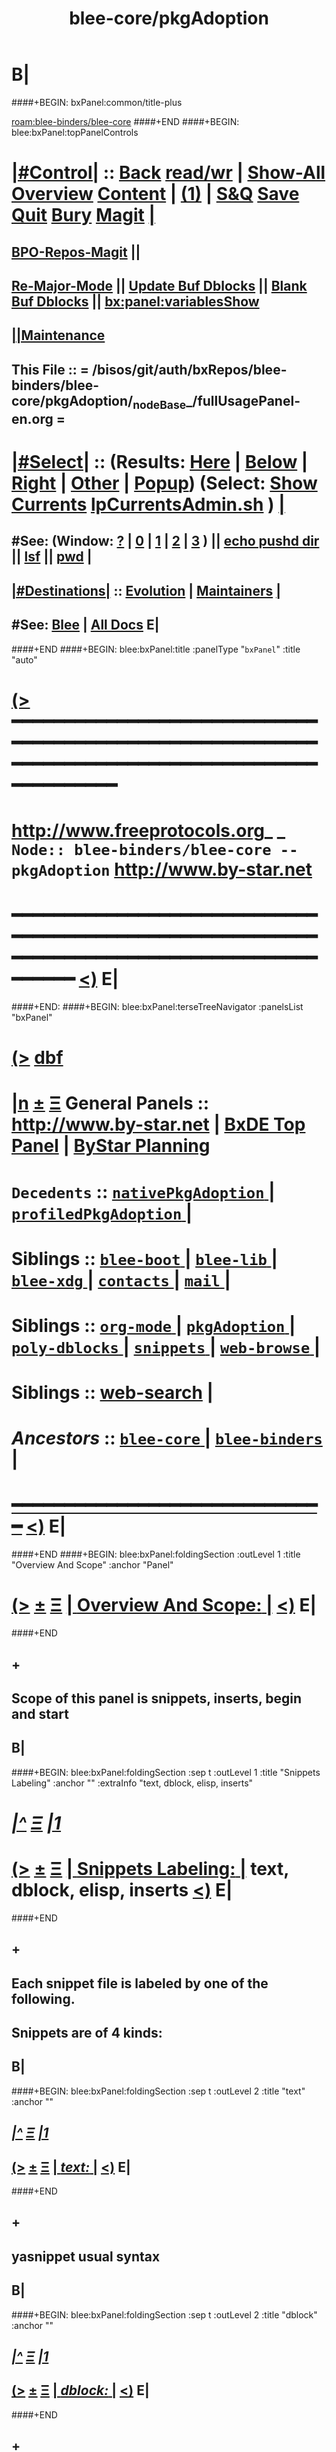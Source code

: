 * B|
####+BEGIN: bxPanel:common/title-plus
#+title: blee-core/pkgAdoption
#+roam_tags: branch
#+roam_key: blee-binders/blee-core/pkgAdoption
[[roam:blee-binders/blee-core]]
####+END
####+BEGIN: blee:bxPanel:topPanelControls
*  [[elisp:(org-cycle)][|#Control|]] :: [[elisp:(blee:bnsm:menu-back)][Back]] [[elisp:(toggle-read-only)][read/wr]] | [[elisp:(show-all)][Show-All]]  [[elisp:(org-shifttab)][Overview]]  [[elisp:(progn (org-shifttab) (org-content))][Content]] | [[elisp:(delete-other-windows)][(1)]] | [[elisp:(progn (save-buffer) (kill-buffer))][S&Q]] [[elisp:(save-buffer)][Save]] [[elisp:(kill-buffer)][Quit]] [[elisp:(bury-buffer)][Bury]]  [[elisp:(magit)][Magit]]  [[elisp:(org-cycle)][| ]]
**  [[elisp:(bap:magit:bisos:current-bpo-repos/visit)][BPO-Repos-Magit]] ||
**  [[elisp:(blee:buf:re-major-mode)][Re-Major-Mode]] ||  [[elisp:(org-dblock-update-buffer-bx)][Update Buf Dblocks]] || [[elisp:(org-dblock-bx-blank-buffer)][Blank Buf Dblocks]] || [[elisp:(bx:panel:variablesShow)][bx:panel:variablesShow]]
**  [[elisp:(blee:menu-sel:comeega:maintenance:popupMenu)][||Maintenance]]
**  This File :: *= /bisos/git/auth/bxRepos/blee-binders/blee-core/pkgAdoption/_nodeBase_/fullUsagePanel-en.org =*
*  [[elisp:(org-cycle)][|#Select|]]  :: (Results: [[elisp:(blee:bnsm:results-here)][Here]] | [[elisp:(blee:bnsm:results-split-below)][Below]] | [[elisp:(blee:bnsm:results-split-right)][Right]] | [[elisp:(blee:bnsm:results-other)][Other]] | [[elisp:(blee:bnsm:results-popup)][Popup]]) (Select:  [[elisp:(lsip-local-run-command "lpCurrentsAdmin.sh -i currentsGetThenShow")][Show Currents]]  [[elisp:(lsip-local-run-command "lpCurrentsAdmin.sh")][lpCurrentsAdmin.sh]] ) [[elisp:(org-cycle)][| ]]
**  #See:  (Window: [[elisp:(blee:bnsm:results-window-show)][?]] | [[elisp:(blee:bnsm:results-window-set 0)][0]] | [[elisp:(blee:bnsm:results-window-set 1)][1]] | [[elisp:(blee:bnsm:results-window-set 2)][2]] | [[elisp:(blee:bnsm:results-window-set 3)][3]] ) || [[elisp:(lsip-local-run-command-here "echo pushd dest")][echo pushd dir]] || [[elisp:(lsip-local-run-command-here "lsf")][lsf]] || [[elisp:(lsip-local-run-command-here "pwd")][pwd]] |
**  [[elisp:(org-cycle)][|#Destinations|]] :: [[Evolution]] | [[Maintainers]]  [[elisp:(org-cycle)][| ]]
**  #See:  [[elisp:(bx:bnsm:top:panel-blee)][Blee]] | [[elisp:(bx:bnsm:top:panel-listOfDocs)][All Docs]]  E|
####+END
####+BEGIN: blee:bxPanel:title :panelType "=bxPanel=" :title "auto"
* [[elisp:(show-all)][(>]] ━━━━━━━━━━━━━━━━━━━━━━━━━━━━━━━━━━━━━━━━━━━━━━━━━━━━━━━━━━━━━━━━━━━━━━━━━━━━━━━━━━━━━━━━━━━━━━━━━
*   [[img-link:file:/bisos/blee/env/images/fpfByStarElipseTop-50.png][http://www.freeprotocols.org]]_ _   ~Node:: blee-binders/blee-core -- pkgAdoption~   [[img-link:file:/bisos/blee/env/images/fpfByStarElipseBottom-50.png][http://www.by-star.net]]
* ━━━━━━━━━━━━━━━━━━━━━━━━━━━━━━━━━━━━━━━━━━━━━━━━━━━━━━━━━━━━━━━━━━━━━━━━━━━━━━━━━━━━━━━━━━━━━  [[elisp:(org-shifttab)][<)]] E|
####+END:
####+BEGIN: blee:bxPanel:terseTreeNavigator :panelsList "bxPanel"
* [[elisp:(show-all)][(>]] [[elisp:(describe-function 'org-dblock-write:blee:bxPanel:terseTreeNavigator)][dbf]]
* [[elisp:(show-all)][|n]]  _[[elisp:(blee:menu-sel:outline:popupMenu)][±]]_  _[[elisp:(blee:menu-sel:navigation:popupMenu)][Ξ]]_   General Panels ::   [[img-link:file:/bisos/blee/env/images/bystarInside.jpg][http://www.by-star.net]] *|*  [[elisp:(find-file "/libre/ByStar/InitialTemplates/activeDocs/listOfDocs/fullUsagePanel-en.org")][BxDE Top Panel]] *|* [[elisp:(blee:bnsm:panel-goto "/libre/ByStar/InitialTemplates/activeDocs/planning/Main")][ByStar Planning]]

*   =Decedents=  :: [[elisp:(blee:bnsm:panel-goto "/bisos/git/auth/bxRepos/blee-binders/blee-core/pkgAdoption/nativePkgAdoption/_nodeBase_")][ =nativePkgAdoption= ]] *|* [[elisp:(blee:bnsm:panel-goto "/bisos/git/auth/bxRepos/blee-binders/blee-core/pkgAdoption/profiledPkgAdoption/_nodeBase_")][ =profiledPkgAdoption= ]] *|*
*   *Siblings*   :: [[elisp:(blee:bnsm:panel-goto "/bisos/git/auth/bxRepos/blee-binders/blee-core/blee-boot/_nodeBase_")][ =blee-boot= ]] *|* [[elisp:(blee:bnsm:panel-goto "/bisos/git/auth/bxRepos/blee-binders/blee-core/blee-lib/_nodeBase_")][ =blee-lib= ]] *|* [[elisp:(blee:bnsm:panel-goto "/bisos/git/auth/bxRepos/blee-binders/blee-core/blee-xdg/_nodeBase_")][ =blee-xdg= ]] *|* [[elisp:(blee:bnsm:panel-goto "/bisos/git/auth/bxRepos/blee-binders/blee-core/contacts/_nodeBase_")][ =contacts= ]] *|* [[elisp:(blee:bnsm:panel-goto "/bisos/git/auth/bxRepos/blee-binders/blee-core/mail/_nodeBase_")][ =mail= ]] *|*
*   *Siblings*   :: [[elisp:(blee:bnsm:panel-goto "/bisos/git/auth/bxRepos/blee-binders/blee-core/org-mode/_nodeBase_")][ =org-mode= ]] *|* [[elisp:(blee:bnsm:panel-goto "/bisos/git/auth/bxRepos/blee-binders/blee-core/pkgAdoption/_nodeBase_")][ =pkgAdoption= ]] *|* [[elisp:(blee:bnsm:panel-goto "/bisos/git/auth/bxRepos/blee-binders/blee-core/poly-dblocks/_nodeBase_")][ =poly-dblocks= ]] *|* [[elisp:(blee:bnsm:panel-goto "/bisos/git/auth/bxRepos/blee-binders/blee-core/snippets/_nodeBase_")][ =snippets= ]] *|* [[elisp:(blee:bnsm:panel-goto "/bisos/git/auth/bxRepos/blee-binders/blee-core/web-browse/_nodeBase_")][ =web-browse= ]] *|*
*   *Siblings*   :: [[elisp:(blee:bnsm:panel-goto "/bisos/git/auth/bxRepos/blee-binders/blee-core/web-search")][web-search]] *|*
*   /Ancestors/  :: [[elisp:(blee:bnsm:panel-goto "/bisos/git/auth/bxRepos/blee-binders/blee-core/_nodeBase_")][ =blee-core= ]] *|* [[elisp:(blee:bnsm:panel-goto "/bisos/git/auth/bxRepos/blee-binders/_nodeBase_")][ =blee-binders= ]] *|*
*                                   _━━━━━━━━━━━━━━━━━━━━━━━━━━━━━━_                          [[elisp:(org-shifttab)][<)]] E|
####+END
####+BEGIN: blee:bxPanel:foldingSection :outLevel 1 :title "Overview And Scope" :anchor "Panel"
* [[elisp:(show-all)][(>]]  _[[elisp:(blee:menu-sel:outline:popupMenu)][±]]_  _[[elisp:(blee:menu-sel:navigation:popupMenu)][Ξ]]_       [[elisp:(outline-show-subtree+toggle)][| *Overview And Scope:* |]] <<Panel>>   [[elisp:(org-shifttab)][<)]] E|
####+END
** +
** Scope of this panel is snippets, inserts, begin and start
** B|
####+BEGIN: blee:bxPanel:foldingSection :sep t :outLevel 1 :title "Snippets Labeling" :anchor "" :extraInfo "text, dblock, elisp, inserts"
* /[[elisp:(beginning-of-buffer)][|^]]  [[elisp:(blee:menu-sel:navigation:popupMenu)][Ξ]] [[elisp:(delete-other-windows)][|1]]/
* [[elisp:(show-all)][(>]]  _[[elisp:(blee:menu-sel:outline:popupMenu)][±]]_  _[[elisp:(blee:menu-sel:navigation:popupMenu)][Ξ]]_       [[elisp:(outline-show-subtree+toggle)][| *Snippets Labeling:* |]]  text, dblock, elisp, inserts  [[elisp:(org-shifttab)][<)]] E|
####+END
** +
** Each snippet file is labeled by one of the following.
** Snippets are of 4 kinds:
** B|
####+BEGIN: blee:bxPanel:foldingSection :sep t :outLevel 2 :title "text" :anchor ""
** /[[elisp:(beginning-of-buffer)][|^]]  [[elisp:(blee:menu-sel:navigation:popupMenu)][Ξ]] [[elisp:(delete-other-windows)][|1]]/
** [[elisp:(show-all)][(>]]  _[[elisp:(blee:menu-sel:outline:popupMenu)][±]]_  _[[elisp:(blee:menu-sel:navigation:popupMenu)][Ξ]]_       [[elisp:(outline-show-subtree+toggle)][| /text:/ |]]    [[elisp:(org-shifttab)][<)]] E|
####+END
** +
** yasnippet usual syntax
** B|
####+BEGIN: blee:bxPanel:foldingSection :sep t :outLevel 2 :title "dblock" :anchor ""
** /[[elisp:(beginning-of-buffer)][|^]]  [[elisp:(blee:menu-sel:navigation:popupMenu)][Ξ]] [[elisp:(delete-other-windows)][|1]]/
** [[elisp:(show-all)][(>]]  _[[elisp:(blee:menu-sel:outline:popupMenu)][±]]_  _[[elisp:(blee:menu-sel:navigation:popupMenu)][Ξ]]_       [[elisp:(outline-show-subtree+toggle)][| /dblock:/ |]]    [[elisp:(org-shifttab)][<)]] E|
####+END
** +
** Creates dblock text
** B|
####+BEGIN: blee:bxPanel:foldingSection :sep t :outLevel 2 :title "elisp" :anchor ""
** /[[elisp:(beginning-of-buffer)][|^]]  [[elisp:(blee:menu-sel:navigation:popupMenu)][Ξ]] [[elisp:(delete-other-windows)][|1]]/
** [[elisp:(show-all)][(>]]  _[[elisp:(blee:menu-sel:outline:popupMenu)][±]]_  _[[elisp:(blee:menu-sel:navigation:popupMenu)][Ξ]]_       [[elisp:(outline-show-subtree+toggle)][| /elisp:/ |]]    [[elisp:(org-shifttab)][<)]] E|
####+END
** +
** Yasnippet implemented in elisp
** B|
####+BEGIN: blee:bxPanel:foldingSection :sep t :outLevel 2 :title "inserts" :anchor ""
** /[[elisp:(beginning-of-buffer)][|^]]  [[elisp:(blee:menu-sel:navigation:popupMenu)][Ξ]] [[elisp:(delete-other-windows)][|1]]/
** [[elisp:(show-all)][(>]]  _[[elisp:(blee:menu-sel:outline:popupMenu)][±]]_  _[[elisp:(blee:menu-sel:navigation:popupMenu)][Ξ]]_       [[elisp:(outline-show-subtree+toggle)][| /inserts:/ |]]    [[elisp:(org-shifttab)][<)]] E|
####+END
** +
** The files in the .inserts --- hidden file works. .yas-skip does not work.
** To unhide .inserts directoies, there usually is a _inserts file as symlink to panel.yas
** B|
####+BEGIN: blee:bxPanel:foldingSection :sep t :outLevel 1 :title "Inserts" :anchor ""
* /[[elisp:(beginning-of-buffer)][|^]]  [[elisp:(blee:menu-sel:navigation:popupMenu)][Ξ]] [[elisp:(delete-other-windows)][|1]]/
* [[elisp:(show-all)][(>]]  _[[elisp:(blee:menu-sel:outline:popupMenu)][±]]_  _[[elisp:(blee:menu-sel:navigation:popupMenu)][Ξ]]_       [[elisp:(outline-show-subtree+toggle)][| *Inserts:* |]]    [[elisp:(org-shifttab)][<)]] E|
####+END
** +
** Applications and tools that need to insert templates take them from snippets/.inserts
** B|
####+BEGIN: blee:bxPanel:foldingSection :sep t :outLevel 1 :title "Begin" :anchor ""
* /[[elisp:(beginning-of-buffer)][|^]]  [[elisp:(blee:menu-sel:navigation:popupMenu)][Ξ]] [[elisp:(delete-other-windows)][|1]]/
* [[elisp:(show-all)][(>]]  _[[elisp:(blee:menu-sel:outline:popupMenu)][±]]_  _[[elisp:(blee:menu-sel:navigation:popupMenu)][Ξ]]_       [[elisp:(outline-show-subtree+toggle)][| *Begin:* |]]    [[elisp:(org-shifttab)][<)]] E|
####+END
** +
** Begin snippets typically aggregate other snippets to provide a begining file.
** B|
####+BEGIN: blee:bxPanel:foldingSection :sep t :outLevel 1 :title "Start --- Command Lines" :anchor ""
* /[[elisp:(beginning-of-buffer)][|^]]  [[elisp:(blee:menu-sel:navigation:popupMenu)][Ξ]] [[elisp:(delete-other-windows)][|1]]/
* [[elisp:(show-all)][(>]]  _[[elisp:(blee:menu-sel:outline:popupMenu)][±]]_  _[[elisp:(blee:menu-sel:navigation:popupMenu)][Ξ]]_       [[elisp:(outline-show-subtree+toggle)][| *Start --- Command Lines:* |]]    [[elisp:(org-shifttab)][<)]] E|
####+END
** +
** Start produces the equivalent of begin at command-line.
** B|
####+BEGIN: blee:bxPanel:foldingSection :outLevel 1 :sep t :title "Snippets realms" :anchor "" :extraInfo "Emacs, Blee/By*, Usg"
* /[[elisp:(beginning-of-buffer)][|^]]  [[elisp:(blee:menu-sel:navigation:popupMenu)][Ξ]] [[elisp:(delete-other-windows)][|1]]/
* [[elisp:(show-all)][(>]]  _[[elisp:(blee:menu-sel:outline:popupMenu)][±]]_  _[[elisp:(blee:menu-sel:navigation:popupMenu)][Ξ]]_       [[elisp:(outline-show-subtree+toggle)][| *Snippets realms:* |]]  Emacs, Blee/By*, Usg  [[elisp:(org-shifttab)][<)]] E|
####+END
** +
** Start produces the equivalent of begin at command-line.
** B|
####+BEGIN: blee:bxPanel:foldingSection :outLevel 2 :sep t :title "Emacs Realm" :anchor "" :extraInfo "Mention Sources (doom)"
** /[[elisp:(beginning-of-buffer)][|^]]  [[elisp:(blee:menu-sel:navigation:popupMenu)][Ξ]] [[elisp:(delete-other-windows)][|1]]/
** [[elisp:(show-all)][(>]]  _[[elisp:(blee:menu-sel:outline:popupMenu)][±]]_  _[[elisp:(blee:menu-sel:navigation:popupMenu)][Ξ]]_       [[elisp:(outline-show-subtree+toggle)][| /Emacs Realm:/ |]]  Mention Sources (doom)  [[elisp:(org-shifttab)][<)]] E|
####+END
*** +
*** Upstream adopted.
*** B|
####+BEGIN: blee:bxPanel:foldingSection :outLevel 2 :sep t :title "Blee (bx) Realm" :anchor "" :extraInfo "Incomplete"
** /[[elisp:(beginning-of-buffer)][|^]]  [[elisp:(blee:menu-sel:navigation:popupMenu)][Ξ]] [[elisp:(delete-other-windows)][|1]]/
** [[elisp:(show-all)][(>]]  _[[elisp:(blee:menu-sel:outline:popupMenu)][±]]_  _[[elisp:(blee:menu-sel:navigation:popupMenu)][Ξ]]_       [[elisp:(outline-show-subtree+toggle)][| /Blee (bx) Realm:/ |]]  Incomplete  [[elisp:(org-shifttab)][<)]] E|
####+END
*** +
*** TODO Overview of implementation
*** B|
####+BEGIN: blee:bxPanel:foldingSection :outLevel 2 :sep t :title "Usage Realm" :anchor "" :extraInfo "Incomplete"
** /[[elisp:(beginning-of-buffer)][|^]]  [[elisp:(blee:menu-sel:navigation:popupMenu)][Ξ]] [[elisp:(delete-other-windows)][|1]]/
** [[elisp:(show-all)][(>]]  _[[elisp:(blee:menu-sel:outline:popupMenu)][±]]_  _[[elisp:(blee:menu-sel:navigation:popupMenu)][Ξ]]_       [[elisp:(outline-show-subtree+toggle)][| /Usage Realm:/ |]]  Incomplete  [[elisp:(org-shifttab)][<)]] E|
####+END
*** +
*** TODO Overview of Usage Realm implementation
*** B|
####+BEGIN: blee:bxPanel:separator :outLevel 1
* /[[elisp:(beginning-of-buffer)][|^]] [[elisp:(blee:menu-sel:navigation:popupMenu)][==]] [[elisp:(delete-other-windows)][|1]]/
####+END
####+BEGIN: blee:bxPanel:evolution
* [[elisp:(show-all)][(>]] [[elisp:(describe-function 'org-dblock-write:blee:bxPanel:evolution)][dbf]]
*                                   _━━━━━━━━━━━━━━━━━━━━━━━━━━━━━━_
* [[elisp:(show-all)][|n]]  _[[elisp:(blee:menu-sel:outline:popupMenu)][±]]_  _[[elisp:(blee:menu-sel:navigation:popupMenu)][Ξ]]_     [[elisp:(org-cycle)][| *Maintenance:* | ]]  [[elisp:(blee:menu-sel:agenda:popupMenu)][||Agenda]]  <<Evolution>>  [[elisp:(org-shifttab)][<)]] E|
####+END
####+BEGIN: blee:bxPanel:foldingSection :outLevel 2 :title "Notes, Ideas, Tasks, Agenda" :anchor "Tasks"
** [[elisp:(show-all)][(>]]  _[[elisp:(blee:menu-sel:outline:popupMenu)][±]]_  _[[elisp:(blee:menu-sel:navigation:popupMenu)][Ξ]]_       [[elisp:(outline-show-subtree+toggle)][| /Notes, Ideas, Tasks, Agenda:/ |]] <<Tasks>>   [[elisp:(org-shifttab)][<)]] E|
####+END
*** TODO Some Idea
####+BEGIN: blee:bxPanel:evolutionMaintainers
** [[elisp:(show-all)][(>]] [[elisp:(describe-function 'org-dblock-write:blee:bxPanel:evolutionMaintainers)][dbf]]
** [[elisp:(show-all)][|n]]  _[[elisp:(blee:menu-sel:outline:popupMenu)][±]]_  _[[elisp:(blee:menu-sel:navigation:popupMenu)][Ξ]]_       [[elisp:(org-cycle)][| /Bug Reports, Development Team:/ | ]]  <<Maintainers>>
***  Problem Report                       ::   [[elisp:(find-file "")][Send debbug Email]]
***  Maintainers                          ::   [[bbdb:Mohsen.*Banan]]  :: http://mohsen.1.banan.byname.net  E|
####+END
* B|
####+BEGIN: blee:bxPanel:footerPanelControls
* [[elisp:(show-all)][(>]] ━━━━━━━━━━━━━━━━━━━━━━━━━━━━━━━━━━━━━━━━━━━━━━━━━━━━━━━━━━━━━━━━━━━━━━━━━━━━━━━━━━━━━━━━━━━━━━━━━
* /Footer Controls/ ::  [[elisp:(blee:bnsm:menu-back)][Back]]  [[elisp:(toggle-read-only)][toggle-read-only]]  [[elisp:(show-all)][Show-All]]  [[elisp:(org-shifttab)][Cycle Glob Vis]]  [[elisp:(delete-other-windows)][1 Win]]  [[elisp:(save-buffer)][Save]]   [[elisp:(kill-buffer)][Quit]]  [[elisp:(org-shifttab)][<)]] E|
####+END
####+BEGIN: blee:bxPanel:footerOrgParams
* [[elisp:(show-all)][(>]] [[elisp:(describe-function 'org-dblock-write:blee:bxPanel:footerOrgParams)][dbf]]
* [[elisp:(show-all)][|n]]  _[[elisp:(blee:menu-sel:outline:popupMenu)][±]]_  _[[elisp:(blee:menu-sel:navigation:popupMenu)][Ξ]]_     [[elisp:(org-cycle)][| *= Org-Mode Local Params: =* | ]]
#+STARTUP: overview
#+STARTUP: lognotestate
#+STARTUP: inlineimages
#+SEQ_TODO: TODO WAITING DELEGATED | DONE DEFERRED CANCELLED
#+TAGS: @desk(d) @home(h) @work(w) @withInternet(i) @road(r) call(c) errand(e)
#+CATEGORY: N:pkgAdoption
####+END
####+BEGIN: blee:bxPanel:footerEmacsParams :primMode "org-mode"
* [[elisp:(show-all)][(>]] [[elisp:(describe-function 'org-dblock-write:blee:bxPanel:footerEmacsParams)][dbf]]
* [[elisp:(show-all)][|n]]  _[[elisp:(blee:menu-sel:outline:popupMenu)][±]]_  _[[elisp:(blee:menu-sel:navigation:popupMenu)][Ξ]]_     [[elisp:(org-cycle)][| *= Emacs Local Params: =* | ]]
# Local Variables:
# eval: (setq-local ~selectedSubject "noSubject")
# eval: (setq-local ~primaryMajorMode 'org-mode)
# eval: (setq-local ~blee:panelUpdater nil)
# eval: (setq-local ~blee:dblockEnabler nil)
# eval: (setq-local ~blee:dblockController "interactive")
# eval: (img-link-overlays)
# eval: (set-fill-column 115)
# eval: (blee:fill-column-indicator/enable)
# eval: (bx:load-file:ifOneExists "./panelActions.el")
# End:

####+END
